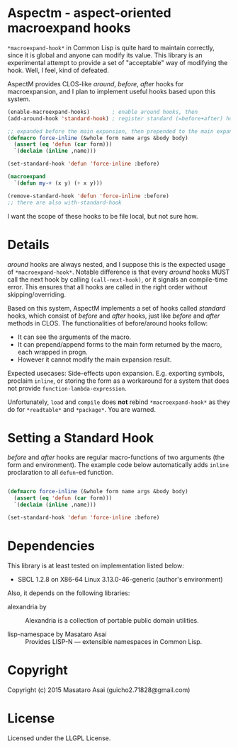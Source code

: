
* Aspectm  - aspect-oriented macroexpand hooks

=*macroexpand-hook*= in Common Lisp is quite hard to maintain correctly,
since it is global and anyone can modify its value. This library is an
experimental attempt to provide a set of "acceptable" way of modifying the
hook. Well, I feel, kind of defeated.

AspectM provides CLOS-like /around/, /before/, /after/ hooks for
macroexpansion, and I plan to implement useful hooks based upon this system.

#+BEGIN_SRC lisp
(enable-macroexpand-hooks)       ; enable around hooks, then
(add-around-hook 'standard-hook) ; register standard (=before+after) hook as an around hook

;; expanded before the main expansion, then prepended to the main expansion result
(defmacro force-inline (&whole form name args &body body)
  (assert (eq 'defun (car form)))
  `(declaim (inline ,name)))

(set-standard-hook 'defun 'force-inline :before)

(macroexpand
  `(defun my-+ (x y) (+ x y)))

(remove-standard-hook 'defun 'force-inline :before)
;; there are also with-standard-hook
#+END_SRC

# Note: *ABOVE CODE DOES NOT WORK.*

I want the scope of these hooks to be file local, but not sure how.

# Sounds simple, but actually not. The main problem is about the invalidation
# of the compilation results, and the scope of the hook.  What happends if we put a hook
# =set-standard-hook= in file A, which is loaded before a file B that
# contains =my-+= above, but the file B is already compiled? What if a user
# forgot adding =remove-standard-hook= in the end of file B? It affects every
# single file loaded after it. Well, this might be a matter of ASDF system
# definition, but there are various similar effects.
# 
# The scope of a hook is package. Each enable-macroexpand-hooks remembers its 

* Details

/around/ hooks are always nested, and I suppose this is the expected usage of
=*macroexpand-hook*=. Notable difference is that 
every /around/ hooks MUST call the next hook by calling =(call-next-hook)=,
or it signals an compile-time error. This ensures that all hooks are called
in the right order without skipping/overriding.

Based on this system, AspectM implements a set of hooks
called /standard/ hooks, which consist of /before/ and /after/ hooks,
just like /before/ and /after/ methods in CLOS.
The functionalities of before/around hooks follow:

+ It can see the arguments of the macro.
+ It can prepend/append forms to the main form returned by the macro, each wrapped in progn.
+ However it cannot modify the main expansion result.

Expected usecases: Side-effects upon expansion. E.g. exporting symbols,
proclaim =inline=, or storing the form as a workaround for a system that
does not provide =function-lambda-expression=.

Unfortunately, =load= and =compile= does *not* rebind =*macroexpand-hook*=
as they do for =*readtable*= and =*package*=. You are warned.

* Setting a Standard Hook

/before/ and /after/ hooks are regular macro-functions of two arguments
(the form and environment). The example code below automatically adds
=inline= proclaration to all =defun=-ed function.

#+BEGIN_SRC lisp

(defmacro force-inline (&whole form name args &body body)
  (assert (eq 'defun (car form)))
  `(declaim (inline ,name)))

(set-standard-hook 'defun 'force-inline :before)

#+END_SRC

* Dependencies

This library is at least tested on implementation listed below:

+ SBCL 1.2.8 on X86-64 Linux  3.13.0-46-generic (author's environment)

Also, it depends on the following libraries:

+ alexandria by  ::
    Alexandria is a collection of portable public domain utilities.

+ lisp-namespace by Masataro Asai ::
    Provides LISP-N --- extensible namespaces in Common Lisp.

* Copyright

Copyright (c) 2015 Masataro Asai (guicho2.71828@gmail.com)


* License

Licensed under the LLGPL License.



